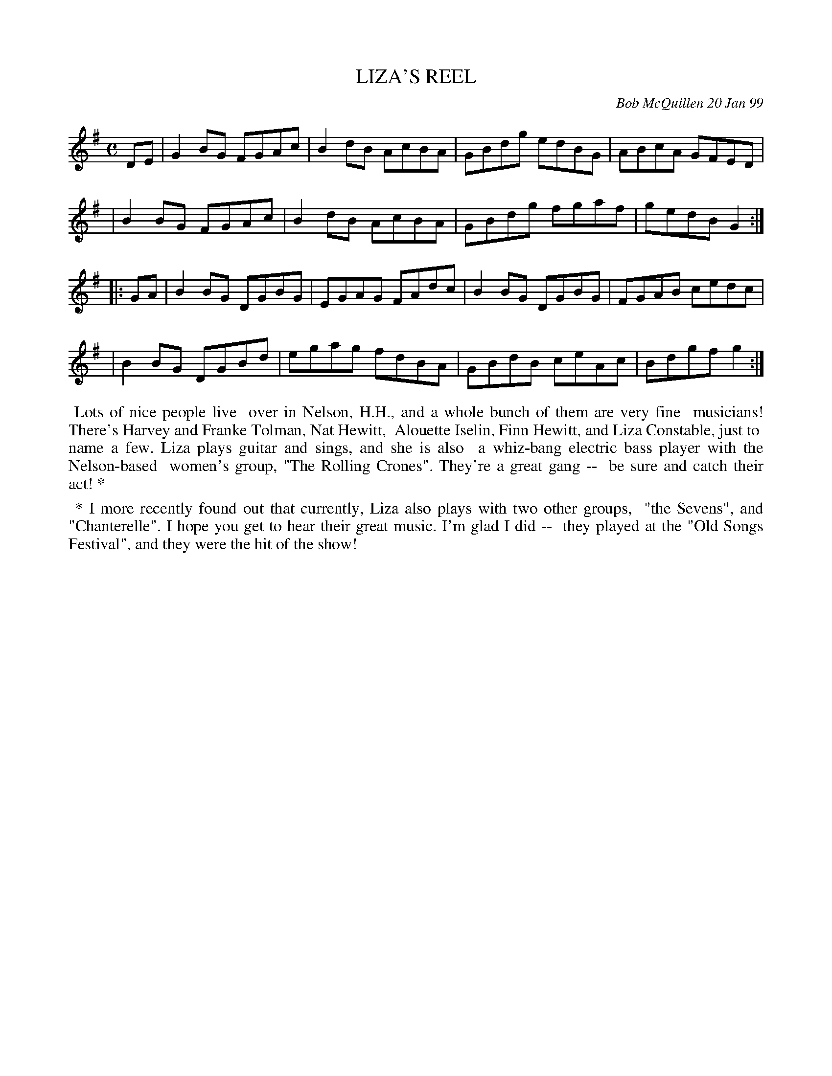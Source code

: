 X: 11058
T: LIZA'S REEL
C: Bob McQuillen 20 Jan 99
B: Bob's Note Book 11 #58
R: reel
Z: 2020 John Chambers <jc:trillian.mit.edu>
M: C
L: 1/8
K: G
DE \
| G2BG FGAc | B2dB AcBA | GBdg edBG | ABcA GFED |
| B2BG FGAc | B2dB AcBA | GBdg fgaf | gedB G2 :|
|: GA \
| B2BG DGBG | EGAG FAdc | B2BG DGBG | FGAB cedc |
| B2BG DGBd | egag fdBA | GBdB ceAc | Bdgf g2 :|
%%begintext align
%% Lots of nice people live
%% over in Nelson, H.H., and a whole bunch of them are very fine
%% musicians! There's Harvey and Franke Tolman, Nat Hewitt,
%% Alouette Iselin, Finn Hewitt, and Liza Constable, just to
%% name a few. Liza plays guitar and sings, and she is also
%% a whiz-bang electric bass player with the Nelson-based
%% women's group, "The Rolling Crones". They're a great gang --
%% be sure and catch their act! *
%%endtext
%%begintext align
%% * I more recently found out that currently, Liza also plays with two other groups,
%% "the Sevens", and "Chanterelle". I hope you get to hear their great music. I'm glad I did --
%% they played at the "Old Songs Festival", and they were the hit of the show!
%%endtext
